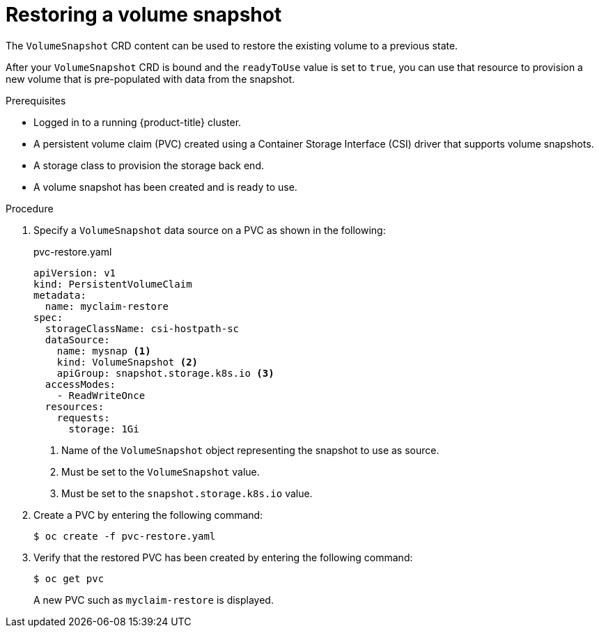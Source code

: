 // Module included in the following assemblies:
//
// * storage/container_storage_interface/persistent-storage-csi-snapshots.adoc

:_mod-docs-content-type: PROCEDURE
[id="persistent-storage-csi-snapshots-restore_{context}"]
= Restoring a volume snapshot

The `VolumeSnapshot` CRD content can be used to restore the existing volume to a previous state.

After your `VolumeSnapshot` CRD is bound and the `readyToUse` value is set to `true`, you can use that resource to provision a new volume that is pre-populated with data from the snapshot.

.Prerequisites
* Logged in to a running {product-title} cluster.
* A persistent volume claim (PVC) created using a Container Storage Interface (CSI) driver that supports volume snapshots.
* A storage class to provision the storage back end.
* A volume snapshot has been created and is ready to use.

.Procedure

. Specify a `VolumeSnapshot` data source on a PVC as shown in the following:
+
.pvc-restore.yaml
[source,yaml]
----
apiVersion: v1
kind: PersistentVolumeClaim
metadata:
  name: myclaim-restore
spec:
  storageClassName: csi-hostpath-sc
  dataSource:
    name: mysnap <1>
    kind: VolumeSnapshot <2>
    apiGroup: snapshot.storage.k8s.io <3>
  accessModes:
    - ReadWriteOnce
  resources:
    requests:
      storage: 1Gi
----
<1> Name of the `VolumeSnapshot` object representing the snapshot to use as source.
<2> Must be set to the `VolumeSnapshot` value.
<3> Must be set to the `snapshot.storage.k8s.io` value.

. Create a PVC by entering the following command:

+
[source,terminal]
----
$ oc create -f pvc-restore.yaml
----

. Verify that the restored PVC has been created by entering the following command:

+
[source,terminal]
----
$ oc get pvc
----
+
A new PVC such as `myclaim-restore` is displayed.
